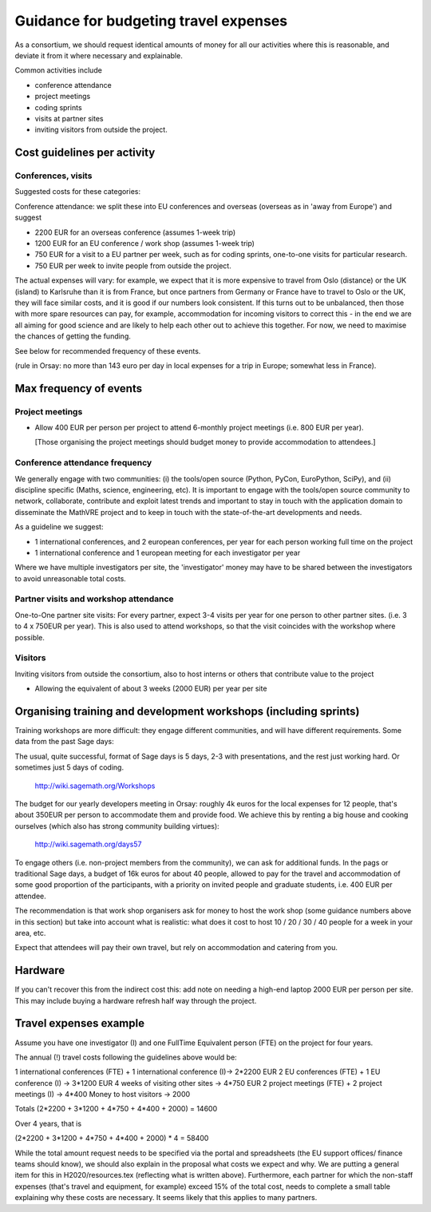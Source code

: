Guidance for budgeting travel expenses
======================================

As a consortium, we should request identical amounts of money for all
our activities where this is reasonable, and deviate it from it where
necessary and explainable.

Common activities include

- conference attendance
- project meetings
- coding sprints
- visits at partner sites
- inviting visitors from outside the project.


Cost guidelines per activity
----------------------------

Conferences, visits
~~~~~~~~~~~~~~~~~~~

Suggested costs for these categories:

Conference attendance: we split these into EU conferences and overseas
(overseas as in 'away from Europe') and suggest

- 2200 EUR for an overseas conference  (assumes 1-week trip)

- 1200 EUR for an EU conference / work shop (assumes 1-week trip)

- 750 EUR for a visit to a EU partner per week, such as for coding
  sprints, one-to-one visits for particular research.

- 750 EUR per week to invite people from outside the project.

The actual expenses will vary: for example, we expect that it is more
expensive to travel from Oslo (distance) or the UK (island) to
Karlsruhe than it is from France, but once partners from Germany or
France have to travel to Oslo or the UK, they will face similar costs,
and it is good if our numbers look consistent. If this turns out to be
unbalanced, then those with more spare resources can pay, for example,
accommodation for incoming visitors to correct this - in the end we
are all aiming for good science and are likely to help each other out
to achieve this together. For now, we need to maximise the chances of
getting the funding.

See below for recommended frequency of these events.

(rule in Orsay: no more than 143 euro per day in local expenses for a
trip in Europe; somewhat less in France).

Max frequency of events
-----------------------

Project meetings
~~~~~~~~~~~~~~~~

- Allow 400 EUR per person per project to attend 6-monthly project
  meetings (i.e. 800 EUR per year).

  [Those organising the project meetings should budget money to
  provide accommodation to attendees.]


Conference attendance frequency
~~~~~~~~~~~~~~~~~~~~~~~~~~~~~~~

We generally engage with two communities: (i) the tools/open source
(Python, PyCon, EuroPython, SciPy), and (ii) discipline specific
(Maths, science, engineering, etc). It is important to engage with
the tools/open source community to network, collaborate,
contribute and exploit latest trends and important to stay in touch
with the application domain to disseminate the MathVRE project and to
keep in touch with the state-of-the-art developments and needs.


As a guideline we suggest:

- 1 international conferences, and 2 european conferences, per year for each person
  working full time on the project 
- 1 international conference and 1 european meeting for each
  investigator per year


Where we have multiple investigators per site, the 'investigator'
money may have to be shared between the investigators to avoid
unreasonable total costs.


Partner visits and workshop attendance
~~~~~~~~~~~~~~~~~~~~~~~~~~~~~~~~~~~~~~

One-to-One partner site visits: For every partner, expect 3-4 visits per
year for one person to other partner sites. (i.e. 3 to 4 x 750EUR per
year). This is also used to attend workshops, so that the visit
coincides with the workshop where possible.


Visitors
~~~~~~~~

Inviting visitors from outside the consortium, also to host interns or
others that contribute value to the project

- Allowing the equivalent of about 3 weeks (2000 EUR) per year per site



Organising training and development workshops (including sprints)
-----------------------------------------------------------------

Training workshops are more difficult: they engage different
communities, and will have different requirements. Some data from the
past Sage days:

The usual, quite successful, format of Sage days is 5 days, 2-3 with
presentations, and the rest just working hard. Or sometimes just 5
days of coding.

       http://wiki.sagemath.org/Workshops

The budget for our yearly developers meeting in Orsay: roughly 4k euros
for the local expenses for 12 people, that's about 350EUR per person
to accommodate them and provide food. We achieve this by renting a big
house and cooking ourselves (which also has strong community building
virtues):

       http://wiki.sagemath.org/days57

To engage others (i.e. non-project members from the community), we can
ask for additional funds. In the pags or traditional Sage days, a
budget of 16k euros for about 40 people, allowed to pay for the travel
and accommodation of some good proportion of the participants, with a
priority on invited people and graduate students, i.e. 400 EUR per
attendee.

The recommendation is that work shop organisers ask for money to host
the work shop (some guidance numbers above in this section) but take
into account what is realistic: what does it cost to host 10 / 20 / 30
/ 40 people for a week in your area, etc.

Expect that attendees will pay their own travel, but rely on
accommodation and catering from you.


Hardware 
--------

If you can't recover this from the indirect cost this: add note on
needing a high-end laptop 2000 EUR per person per site. This may include
buying a hardware refresh half way through the project.


Travel expenses example
-----------------------

Assume you have one investigator (I) and one FullTime Equivalent person
(FTE) on the project for four years.

The annual (!) travel costs following the guidelines above would be:

1 international conferences (FTE) + 1 international conference (I)-> 2*2200 EUR
2 EU conferences (FTE) + 1 EU conference (I) -> 3*1200 EUR
4 weeks of visiting other sites -> 4*750 EUR
2 project meetings (FTE) + 2 project meetings (I) -> 4*400
Money to host visitors -> 2000

Totals (2*2200 + 3*1200 + 4*750 + 4*400 + 2000)  = 14600

Over 4 years, that is 

(2*2200 + 3*1200 + 4*750 + 4*400 + 2000) * 4 = 58400 


While the total amount request needs to be specified via the portal
and spreadsheets (the EU support offices/ finance teams should know),
we should also explain in the proposal what costs we expect and why. We are putting a general item for this in H2020/resources.tex (reflecting what is written above). Furthermore, each partner for which the non-staff expenses (that's travel and equipment, for example) exceed 15% of the total cost, needs to complete a small table explaining why these costs are necessary. It seems likely that this applies to many partners.








